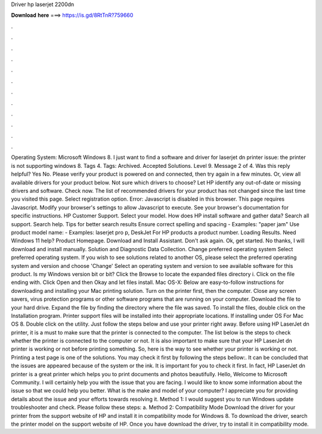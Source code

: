 Driver hp laserjet 2200dn

𝐃𝐨𝐰𝐧𝐥𝐨𝐚𝐝 𝐡𝐞𝐫𝐞 ===> https://is.gd/8RtTnR?759660

.

.

.

.

.

.

.

.

.

.

.

.

Operating System: Microsoft Windows 8. I just want to find a software and driver for laserjet dn printer issue: the printer is not supporting windows 8. Tags 4. Tags: Archived. Accepted Solutions. Level 9. Message 2 of 4. Was this reply helpful? Yes No. Please verify your product is powered on and connected, then try again in a few minutes.
Or, view all available drivers for your product below. Not sure which drivers to choose? Let HP identify any out-of-date or missing drivers and software. Check now. The list of recommended drivers for your product has not changed since the last time you visited this page.
Select registration option. Error: Javascript is disabled in this browser. This page requires Javascript. Modify your browser's settings to allow Javascript to execute. See your browser's documentation for specific instructions. HP Customer Support. Select your model. How does HP install software and gather data? Search all support. Search help. Tips for better search results Ensure correct spelling and spacing - Examples: "paper jam" Use product model name: - Examples: laserjet pro p, DeskJet For HP products a product number.
Loading Results. Need Windows 11 help? Product Homepage. Download and Install Assistant. Don't ask again.
Ok, get started. No thanks, I will download and install manually. Solution and Diagnostic Data Collection. Change preferred operating system Select preferred operating system. If you wish to see solutions related to another OS, please select the preferred operating system and version and choose 'Change' Select an operating system and version to see available software for this product.
Is my Windows version bit or bit? Click the Browse to locate the expanded files directory i. Click on the file ending with. Click Open and then Okay and let files install. Mac OS-X: Below are easy-to-follow instructions for downloading and installing your Mac printing solution.
Turn on the printer first, then the computer. Close any screen savers, virus protection programs or other software programs that are running on your computer. Download the file to your hard drive. Expand the file by finding the directory where the file was saved.
To install the files, double click on the Installation program. Printer support files will be installed into their appropriate locations. If installing under OS  For Mac OS 8. Double click on the utility.
Just follow the steps below and use your printer right away. Before using HP LaserJet dn printer, it is a must to make sure that the printer is connected to the computer. The list below is the steps to check whether the printer is connected to the computer or not. It is also important to make sure that your HP LaserJet dn printer is working or not before printing something. So, here is the way to see whether your printer is working or not.
Printing a test page is one of the solutions. You may check it first by following the steps bellow:. It can be concluded that the issues are appeared because of the system or the ink. It is important for you to check it first.
In fact, HP LaserJet dn printer is a great printer which helps you to print documents and photos beautifully. Hello, Welcome to Microsoft Community. I will certainly help you with the issue that you are facing. I would like to know some information about the issue so that we could help you better.
What is the make and model of your computer? I appreciate you for providing details about the issue and your efforts towards resolving it. Method 1: I would suggest you to run Windows update troubleshooter and check. Please follow these steps: a. Method 2: Compatibility Mode Download the driver for your printer from the support website of HP and install it in compatibility mode for Windows 8. To download the driver, search the printer model on the support website of HP.
Once you have download the driver, try to install it in compatibility mode.